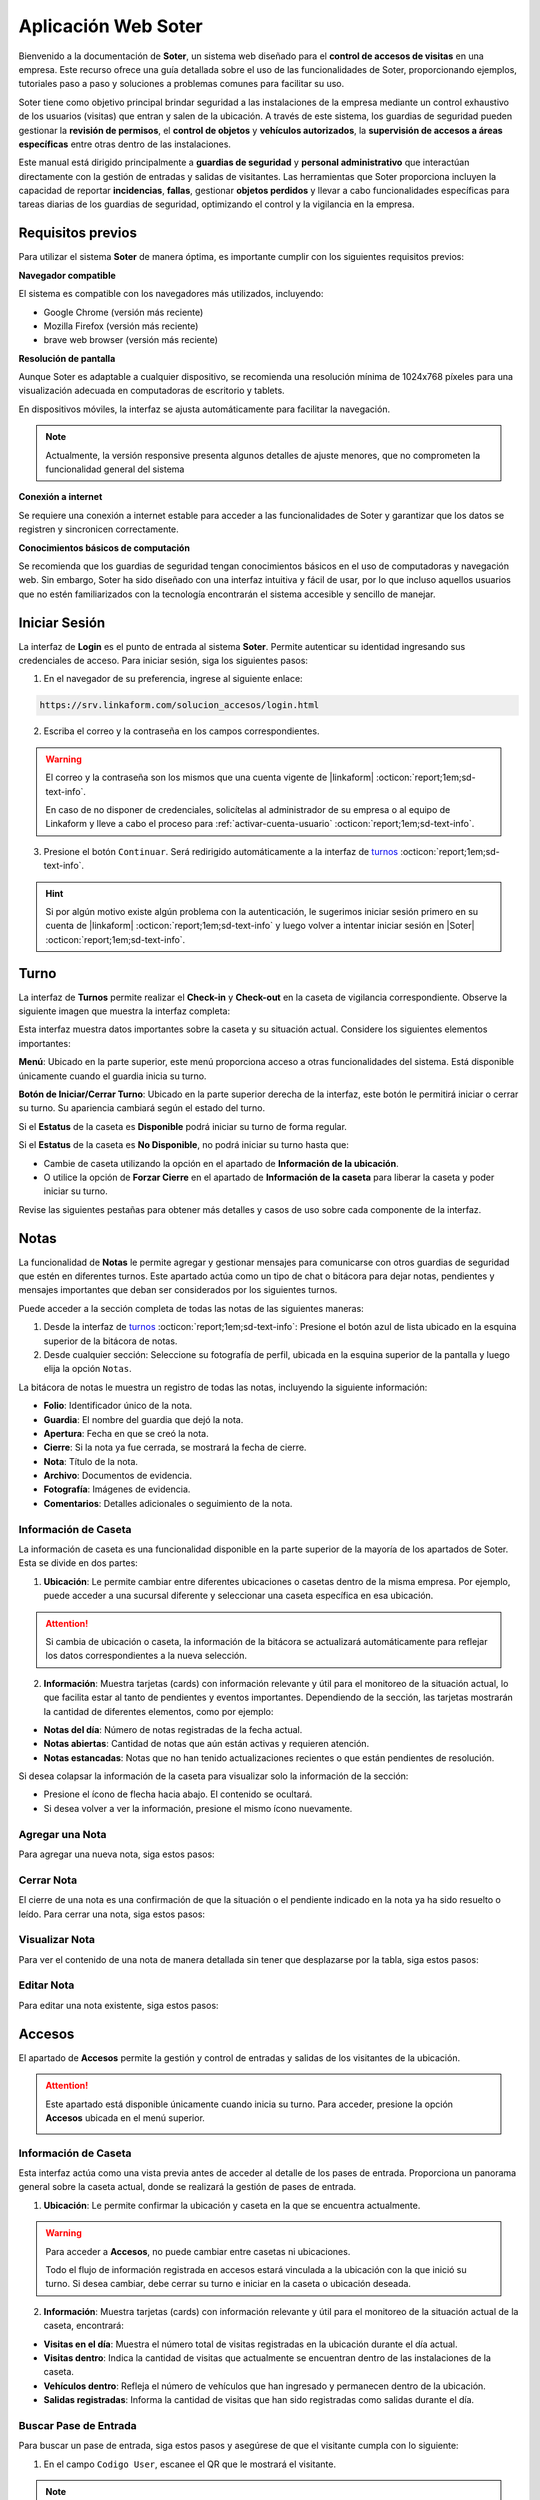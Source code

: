 .. _doc-soter:

====================
Aplicación Web Soter
====================

Bienvenido a la documentación de **Soter**, un sistema web diseñado para el **control de accesos de visitas** en una empresa. Este recurso ofrece una guía detallada sobre el uso de las funcionalidades de Soter, proporcionando ejemplos, tutoriales paso a paso y soluciones a problemas comunes para facilitar su uso.

Soter tiene como objetivo principal brindar seguridad a las instalaciones de la empresa mediante un control exhaustivo de los usuarios (visitas) que entran y salen de la ubicación. A través de este sistema, los guardias de seguridad pueden gestionar la **revisión de permisos**, el **control de objetos** y **vehículos autorizados**, la **supervisión de accesos a áreas específicas** entre otras dentro de las instalaciones.

Este manual está dirigido principalmente a **guardias de seguridad** y **personal administrativo** que interactúan directamente con la gestión de entradas y salidas de visitantes. Las herramientas que Soter proporciona incluyen la capacidad de reportar **incidencias**, **fallas**, gestionar **objetos perdidos** y llevar a cabo funcionalidades específicas para tareas diarias de los guardias de seguridad, optimizando el control y la vigilancia en la empresa.

Requisitos previos
==================

Para utilizar el sistema **Soter** de manera óptima, es importante cumplir con los siguientes requisitos previos:

**Navegador compatible**

El sistema es compatible con los navegadores más utilizados, incluyendo:

- Google Chrome (versión más reciente)
- Mozilla Firefox (versión más reciente)
- brave web browser (versión más reciente)

**Resolución de pantalla** 

Aunque Soter es adaptable a cualquier dispositivo, se recomienda una resolución mínima de 1024x768 píxeles para una visualización adecuada en computadoras de escritorio y tablets. 

En dispositivos móviles, la interfaz se ajusta automáticamente para facilitar la navegación. 

.. note:: Actualmente, la versión responsive presenta algunos detalles de ajuste menores, que no comprometen la funcionalidad general del sistema

**Conexión a internet**

Se requiere una conexión a internet estable para acceder a las funcionalidades de Soter y garantizar que los datos se registren y sincronicen correctamente.

**Conocimientos básicos de computación**

Se recomienda que los guardias de seguridad tengan conocimientos básicos en el uso de computadoras y navegación web. Sin embargo, Soter ha sido diseñado con una interfaz intuitiva y fácil de usar, por lo que incluso aquellos usuarios que no estén familiarizados con la tecnología encontrarán el sistema accesible y sencillo de manejar. 

Iniciar Sesión
==============

La interfaz de **Login** es el punto de entrada al sistema **Soter**. Permite autenticar su identidad ingresando sus credenciales de acceso. Para iniciar sesión, siga los siguientes pasos:

1. En el navegador de su preferencia, ingrese al siguiente enlace: 

.. code-block::
    
    https://srv.linkaform.com/solucion_accesos/login.html

.. seealso:: Ingrese directamente |aqui| :octicon:`report;1em;sd-text-info`.

2. Escriba el correo y la contraseña en los campos correspondientes.

.. warning:: El correo y la contraseña son los mismos que una cuenta vigente de |linkaform| :octicon:`report;1em;sd-text-info`. 
   
   En caso de no disponer de credenciales, solicítelas al administrador de su empresa o al equipo de Linkaform y lleve a cabo el proceso para :ref:`activar-cuenta-usuario` :octicon:`report;1em;sd-text-info`.

3. Presione el botón ``Continuar``. Será redirigido automáticamente a la interfaz de `turnos <#iniciar-turno>`_ :octicon:`report;1em;sd-text-info`.

.. hint:: Si por algún motivo existe algún problema con la autenticación, le sugerimos iniciar sesión primero en su cuenta de |linkaform| :octicon:`report;1em;sd-text-info` y luego volver a intentar iniciar sesión en |Soter| :octicon:`report;1em;sd-text-info`.

.. image:: /imgs/Soter/Soter1.png
    :width: 880px

.. _iniciar-turno:

Turno
=====

La interfaz de **Turnos** permite realizar el **Check-in** y **Check-out** en la caseta de vigilancia correspondiente. Observe la siguiente imagen que muestra la interfaz completa:

.. image:: /imgs/Soter/Soter4.png
   :width: 880px

Esta interfaz muestra datos importantes sobre la caseta y su situación actual. Considere los siguientes elementos importantes:

**Menú**: Ubicado en la parte superior, este menú proporciona acceso a otras funcionalidades del sistema. Está disponible únicamente cuando el guardia inicia su turno. 

**Botón de Iniciar/Cerrar Turno**: Ubicado en la parte superior derecha de la interfaz, este botón le permitirá iniciar o cerrar su turno. Su apariencia cambiará según el estado del turno. 

Si el **Estatus** de la caseta es **Disponible** podrá iniciar su turno de forma regular.

.. image:: /imgs/Soter/Soter2.png

Si el **Estatus** de la caseta es **No Disponible**, no podrá iniciar su turno hasta que:

- Cambie de caseta utilizando la opción en el apartado de **Información de la ubicación**.
- O utilice la opción de **Forzar Cierre** en el apartado de **Información de la caseta** para liberar la caseta y poder iniciar su turno.

.. image:: /imgs/Soter/Soter3.png

Revise las siguientes pestañas para obtener más detalles y casos de uso sobre cada componente de la interfaz.

.. tab-set::

    .. tab-item:: Información Personal

        En este apartado, encontrará la información personal de su cuenta, incluyendo los siguientes detalles:

        - **Nombre**: Su nombre completo registrado en la cuenta.
        - **Puesto**: El puesto o cargo que ocupa.
        - **Correo electrónico**: La dirección de correo asociada a su cuenta.

        **Cambiar Imagen de Perfil**

        Para actualizar la imagen de su perfil, siga estos pasos:

        1. Presione el botón ``Cambiar Imagen``.
        2. Seleccione la nueva imagen desde su dispositivo. La imagen se actualizará automáticamente en su perfil.

        .. image:: /imgs/Soter/Soter16.png

    .. tab-item:: Información de la Ubicación

        Esta sección muestra la información detallada sobre la ubicación actual de la caseta en la que se encuentra. Podrá encontrar la siguiente información:

        - **Ubicación**: Muestra el nombre de la planta o instalación donde se encuentra la caseta.
        - **Ciudad**: Indica la ciudad en la que está ubicada la planta.
        - **Estado**: Muestra el estado correspondiente a la ubicación.
        - **Dirección**: Proporciona la dirección completa de la planta.
        - **Caseta**: Muestra la caseta específica dentro de la planta que está siendo utilizada.
        
        .. image:: /imgs/Soter/Soter5.png  

        **Cambiar Caseta**
        
        Observe el botón ubicado en la esquina superior de la sección. Este botón permite cambiar de una caseta a otra, incluso a una caseta de otra ubicación. Para cambiar entre casetas o ubicaciones, siga los siguientes pasos:

        .. grid:: 2
            :gutter: 0

            .. grid-item-card::
                :columns: 6

                1. Seleccione el botón ``Cambiar Caseta``. Se abrirá un modal.
                2. Seleccione una caseta de la lista que se muestra en el modal.

                .. important:: Al seleccionar la nueva caseta, verifique que la ubicación sea la misma en la que se encuentra. Esto es importante, ya que cualquier acción o registro que haga quedará asociado a esa caseta y ubicación. 
                
                .. warning:: Al seleccionar una caseta, no podrá ver el estado de la misma (es decir, si está disponible o no). Si selecciona una caseta no disponible, podrá tomar otras medidas, como forzar el cierre. Continúe leyendo la siguiente pestaña para más información.

            .. grid-item-card::
                :columns: 6

                .. image:: /imgs/Soter/Soter6.png      

    .. tab-item:: Información de la Caseta

        Este apartado muestra el estado actual de disponibilidad de la caseta seleccionada en la ubicación. En esta sección, podrá encontrar la siguiente información:

        **Estatus de la Caseta**: Indica la disponibilidad de la caseta. 

        Si la caseta está **Disponible**, se mostrará únicamente este campo y el guardia podrá iniciar turno presionando el botón correspondiente.

        .. image:: /imgs/Soter/Soter7.png

        Si la caseta **No está Disponible**, se mostrarán:

        - **Guardia en turno**: Muestra el nombre del guardia actualmente en turno en esa caseta.
        - **Fecha de Inicio de turno**: Indica la fecha y hora en que el guardia actual inició su turno.

        .. image:: /imgs/Soter/Soter9.png

        **Forzar Cierre**

        Observe el botón ubicado en la esquina superior de la sección. Este botón permite al guardia finalizar el turno actual de manera manual, por ejemplo, en caso de que el guardia anterior no haya registrado su salida. Para forzar el cierre, siga los siguientes pasos:

        1. Seleccione el botón ``Forzar Cierre``. Se abrirá un modal.
        2. Lea cuidadosamente el mensaje del modal. Encontrará información relevante acerca del guardia que tiene el turno actual en la caseta que desea cerrar.
        3. Presione el botón ``Sí`` para confirmar o ``Cancelar`` para abortar la operación.

        .. image:: /imgs/Soter/Soter8.png  

        .. warning:: Utilice esta funcionalidad con precaución y únicamente en situaciones donde sea absolutamente necesario cerrar el turno de forma forzada.

    .. tab-item:: Guardias de Apoyo

        Este apartado le permite seleccionar a otros guardias que estarán activos junto a usted durante el turno en la misma caseta. Los guardias de apoyo son aquellos que colaboran en situaciones de emergencia, relevos u otras necesidades.

        Para agregar guardias de apoyo a su turno y asegurarse de que estén disponibles para asistirle, siga estos pasos:

        1. Revise la lista de guardias disponibles en la misma ubicación.
        2. Marque la casilla junto al nombre del guardia que desea agregar como apoyo.
        3. Inicie el turno.

        .. image:: /imgs/Soter/Soter10.png

        **Agregar Guardia de Apoyo**

        Este proceso está disponible únicamente cuando el turno ya ha sido iniciado y desea agregar a un nuevo guardia como apoyo. Al iniciar el turno, solo se mostrarán los guardias seleccionados previamente. 

        Para agregar un nuevo guardia a la lista de apoyo, siga estos pasos:

        1. Presione el botón ``Agregar guardia de apoyo`` ubicado en la parte inferior derecha de la sección. Se abrirá un modal.
        2. Identifique al o los guardias que desea agregar y presione el botón ``Seleccionar``. Automáticamente, estos guardias se agregarán a la lista de la sección.

        .. image:: /imgs/Soter/Soter11.png

        **Check-out Guardia de Apoyo**

        Para hacer Check-out a un guardia de apoyo, siga estos pasos:

        1. Presione el icono de salida ubicado junto al nombre del guardia. Esto abrirá un modal.
        2. Presione ``Sí`` para confirmar el **Check-out** del guardia en su turno, o presione ``Cancelar`` para mantener la lista de apoyo.

        .. image:: /imgs/Soter/Soter12.png

    .. tab-item:: Resumen de Actividad

        Esta sección le proporciona información adicional y relevante sobre la situación actual de la caseta y su entorno. Aquí encontrará datos clave para el monitoreo y control de las instalaciones, lo que facilitará la toma de decisiones y la coordinación de acciones de seguridad, incluyendo:

        - **Visitas dentro**: Indica el número de visitas que actualmente se encuentran dentro de las instalaciones de la ubicación.
        
        - **Artículos Concesionados**: Indica el número artículos entregados temporalmente a los empleados de la ubicación que aún no han sido devueltos.

        - **Incidentes Pendientes**: Indica el número de incidentes que han sido reportados pero que aún no se han resuelto. Esta información es importante para dar seguimiento a situaciones que requieren atención inmediata.

        - **Vehículos Estacionados**: Indica el número de vehículos que se encuentran estacionados dentro de la ubicación.

        - **Gafetes Pendientes**: Indica el número de gafetes que aún no han sido devueltos por las visitas.

        .. image:: /imgs/Soter/Soter13.png

    .. tab-item:: Estado del turno

        Este apartado le proporciona información detallada sobre la situación actual de la caseta, incluyendo la fecha y hora actuales, que son las mismas que se registrarán al momento de iniciar o finalizar un turno. El estatus de la caseta dependerá del estado del turno:

        - **Cerrado**: Indica que aún no ha iniciado su turno.
        - **Abierto**: Indica que el turno ya ha sido iniciado.

        .. image:: /imgs/Soter/Soter14.png
        
        .. note:: Tenga en cuenta que la fecha y hora que se registran en el Check-in y Check-out corresponden al momento exacto en que presiona el botón para iniciar o cerrar el turno.

    .. tab-item:: Notas

        .. image:: /imgs/Soter/Soter15.png

        .. seealso:: Consulte la sección sobre `notas <#section-notas>`_ :octicon:`report;1em;sd-text-info` para más detalles.

.. _section-notas:

Notas
=====

La funcionalidad de **Notas** le permite agregar y gestionar mensajes para comunicarse con otros guardias de seguridad que estén en diferentes turnos. Este apartado actúa como un tipo de chat o bitácora para dejar notas, pendientes y mensajes importantes que deban ser considerados por los siguientes turnos.

Puede acceder a la sección completa de todas las notas de las siguientes maneras:

1. Desde la interfaz de `turnos <#iniciar-turno>`_ :octicon:`report;1em;sd-text-info`: Presione el botón azul de lista ubicado en la esquina superior de la bitácora de notas.
2. Desde cualquier sección: Seleccione su fotografía de perfil, ubicada en la esquina superior de la pantalla y luego elija la opción ``Notas``.

.. image:: /imgs/Soter/Soter22.png

La bitácora de notas le muestra un registro de todas las notas, incluyendo la siguiente información:

- **Folio**: Identificador único de la nota.
- **Guardia**: El nombre del guardia que dejó la nota.
- **Apertura**: Fecha en que se creó la nota.
- **Cierre**: Si la nota ya fue cerrada, se mostrará la fecha de cierre.
- **Nota**: Título de la nota.
- **Archivo**: Documentos de evidencia.
- **Fotografía**: Imágenes de evidencia.
- **Comentarios**: Detalles adicionales o seguimiento de la nota.

.. image:: /imgs/Soter/Soter17.png
    :width: 880px

Información de Caseta
---------------------

La información de caseta es una funcionalidad disponible en la parte superior de la mayoría de los apartados de Soter. Esta se divide en dos partes:

1. **Ubicación**: Le permite cambiar entre diferentes ubicaciones o casetas dentro de la misma empresa. Por ejemplo, puede acceder a una sucursal diferente y seleccionar una caseta específica en esa ubicación.

.. attention:: Si cambia de ubicación o caseta, la información de la bitácora se actualizará automáticamente para reflejar los datos correspondientes a la nueva selección.

2. **Información**: Muestra tarjetas (cards) con información relevante y útil para el monitoreo de la situación actual, lo que facilita estar al tanto de pendientes y eventos importantes. Dependiendo de la sección, las tarjetas mostrarán la cantidad de diferentes elementos, como por ejemplo:
   
- **Notas del día**: Número de notas registradas de la fecha actual.
- **Notas abiertas**: Cantidad de notas que aún están activas y requieren atención.
- **Notas estancadas**: Notas que no han tenido actualizaciones recientes o que están pendientes de resolución.

.. image:: /imgs/Soter/Soter23.png
    :width: 880px

Si desea colapsar la información de la caseta para visualizar solo la información de la sección:

- Presione el ícono de flecha hacia abajo. El contenido se ocultará.
- Si desea volver a ver la información, presione el mismo ícono nuevamente.

Agregar una Nota
----------------

Para agregar una nueva nota, siga estos pasos:

.. grid:: 2
    :gutter: 0

    .. grid-item-card::
        :columns: 6

        1. Presione el botón ``+Nueva Nota`` ubicado en la parte superior de la bitácora.
        2. Complete la información requerida en los siguientes campos:

        - **Nota**: Ingrese un título descriptivo para identificar la nota.
        - **Documento**: Adjunte uno o más documentos como evidencia relacionada.
        - **Fotografía**: Adjunte una o varias imágenes como evidencia visual.
        - **Comentario**: Añada detalles adicionales o comentarios relevantes sobre la nota.

        3. Presione el botón ``Agregar`` para confirmar, o ``Cancelar`` si desea anular la operación.

    .. grid-item-card::
        :columns: 6

        .. image:: /imgs/Soter/Soter18.png

Cerrar Nota
-----------

El cierre de una nota es una confirmación de que la situación o el pendiente indicado en la nota ya ha sido resuelto o leído. Para cerrar una nota, siga estos pasos:

.. grid:: 2
    :gutter: 0

    .. grid-item-card::
        :columns: 6

        1. Localice la nota que desea cerrar en la bitácora.
        2. Haga clic en el primer ícono de la columna de opciones, ubicado en la misma fila que la nota. Esto abrirá un modal de confirmación.
        3. Revise la información y presione ``Sí`` para confirmar el cierre de la nota, o ``Cancelar`` si decide no realizar la acción.

    .. grid-item-card::
        :columns: 6

        .. image:: /imgs/Soter/Soter19.png

Visualizar Nota
---------------

Para ver el contenido de una nota de manera detallada sin tener que desplazarse por la tabla, siga estos pasos:

.. grid:: 2
    :gutter: 0

    .. grid-item-card::
        :columns: 6

        1. Identifique la nota que desea visualizar.
        2. Haga clic en el segundo ícono de vista, ubicado en la columna de opciones en la misma fila que la nota. Esto abrirá un modal que mostrará toda la información de la nota.
        3. Presione ``Cerrar`` para salir del modal y regresar a la lista de notas.

    .. grid-item-card::
        :columns: 6

        .. image:: /imgs/Soter/Soter20.png

Editar Nota
-----------

Para editar una nota existente, siga estos pasos:

.. grid:: 2
    :gutter: 0

    .. grid-item-card::
        :columns: 6

        1. Identifique la nota que desea editar en la bitácora.
        2. Haga clic en el tercer ícono de edición, ubicado en la columna de opciones de la misma fila que la nota. Esto abrirá un modal con la información de la nota.
        3. Modifique los campos que necesiten actualización.
        4. Presione ``Editar`` para confirmar los cambios, o ``Cancelar`` si decide no realizar la acción.

        .. note:: Al editar una nota, la fecha de creación de la nota no se modificará; solo se actualizará la información contenida en la misma.

    .. grid-item-card::
        :columns: 6

        .. image:: /imgs/Soter/Soter21.png

Accesos
=======

El apartado de **Accesos** permite la gestión y control de entradas y salidas de los visitantes de la ubicación.

.. attention:: Este apartado está disponible únicamente cuando inicia su turno. Para acceder, presione la opción **Accesos** ubicada en el menú superior.

    .. image:: /imgs/Soter/Soter25.png

Información de Caseta
---------------------

Esta interfaz actúa como una vista previa antes de acceder al detalle de los pases de entrada. Proporciona un panorama general sobre la caseta actual, donde se realizará la gestión de pases de entrada.

1. **Ubicación**: Le permite confirmar la ubicación y caseta en la que se encuentra actualmente.

.. warning:: Para acceder a **Accesos**, no puede cambiar entre casetas ni ubicaciones. 
    
    Todo el flujo de información registrada en accesos estará vinculada a la ubicación con la que inició su turno. Si desea cambiar, debe cerrar su turno e iniciar en la caseta o ubicación deseada.

2. **Información**: Muestra tarjetas (cards) con información relevante y útil para el monitoreo de la situación actual de la caseta, encontrará:
   
- **Visitas en el día**: Muestra el número total de visitas registradas en la ubicación durante el día actual.
- **Visitas dentro**: Indica la cantidad de visitas que actualmente se encuentran dentro de las instalaciones de la caseta.
- **Vehículos dentro**: Refleja el número de vehículos que han ingresado y permanecen dentro de la ubicación.
- **Salidas registradas**: Informa la cantidad de visitas que han sido registradas como salidas durante el día.

.. image:: /imgs/Soter/Soter24.png
    :width: 880px

.. _buscador-pases:

Buscar Pase de Entrada
----------------------

Para buscar un pase de entrada, siga estos pasos y asegúrese de que el visitante cumpla con lo siguiente:

1. En el campo ``Codigo User``, escanee el QR que le mostrará el visitante.

.. note:: El visitante deberá mostrarle el gafete que el personal administrativo le hizo llegar. Observe el siguiente ejemplo de QR que el visitante le debe mostrar:

    .. image:: /imgs/Soter/Soter26.png

2. Presione el botón de lupa para buscar al visitante. Será redirigido al detalle del pase; consulte :ref:`registrar-visita` :octicon:`report;1em;sd-text-info` para más detalles.

Si la visita no tiene el QR, pero está seguro de que cuenta con un pase de seguridad, siga estos pasos:

1. Presione el ícono de lista ubicado en la barra buscadora. Se abrirá un modal.
2. Identifique al visitante por el nombre o la fotografía. Utilice la barra buscadora en caso de tener múltiples pases.
3. Presione sobre el nombre del visitante. Será redirigido al detalle del pase; revise :ref:`registrar-visita` :octicon:`report;1em;sd-text-info` para más información.

.. warning:: Al buscar un pase de entrada desde la barra buscadora por QR o desde la lista, el pase debe estar Activo. Si, por algún motivo, el pase no aparece por los medios mencionados, considere buscarlos en los `pases temporales <#pases-temp>`_ :octicon:`report;1em;sd-text-info`.

.. image:: /imgs/Soter/Soter27.png

Nuevo Pase de Entrada
---------------------

Crear un nuevo pase de entrada para visitas espontáneas es un proceso sencillo. Siga los siguientes pasos:

.. note:: Esta opción solo está disponible en la interfaz donde se muestra la información de la caseta.

1. Presione ``+Nueva Visita``. Se abrirá el modal correspondiente.
2. Complete los siguientes campos, todos son requeridos:

- **Nombre completo**: Ingrese el nombre completo de la persona que realizará la visita.
- **Fotografía**: Capture una fotografía reciente del visitante.
- **Identificación**: Capture una fotografía de una identificación oficial del visitante (INE, pasaporte, etc.) para validar su identidad.
- **Empresa**: Indique la empresa a la que pertenece la visita (si lo requiere).
- **Área que visita**: Especifique la sección o área dentro de las instalaciones que el visitante puede acceder.
- **Visita a**: Ingrese el nombre de la persona o el departamento que el visitante tiene intención de ver durante su visita.
- **Tipo de perfil**: Seleccione el tipo de perfil que tendrá la visita.

.. note:: El **tipo de perfil** define los límites y permisos de la visita. Según el perfil asignado, los requisitos varían ya que algunos perfiles requieren condiciones más estrictas que otros.

    Para pases de entrada espontáneos, es habitual seleccionar un perfil de  **visita general** o **candidatos**.

3. Presione ``Crear`` para confirmar los datos y generar el pase de entrada. Se redirigirá al detalle del pase; para más detalles, consulte :ref:`registrar-visita` :octicon:`report;1em;sd-text-info`.

.. warning:: Al crear un pase de entrada, **no** se está concediendo automáticamente el acceso al visitante.

.. image:: /imgs/Soter/Soter28.png

.. _pases-temp:

Pases Temporales
----------------

Los **pases temporales** corresponden a aquellas visitas cuyo pase tiene el estatus de **vencido** o **en proceso**. Para consultar los pases temporales, siga estos pasos:

1. Presione ``Pases temporales``. Se abrirá el modal correspondiente.
2. Identifique al visitante por el nombre o la fotografía. Utilice la barra buscadora en caso de tener múltiples pases.
3. Presione sobre el nombre del visitante. Se le redirigirá al detalle del pase; revise :ref:`registrar-visita` :octicon:`report;1em;sd-text-info` para más detalles.

.. warning:: Considere que un visitante con un pase temporal no es candidato para ingresar a las instalaciones. Para ello, deberá ponerse en contacto con el personal administrativo para actualizar su estatus. Para más detalles, consulte :ref:`registrar-visita` :octicon:`report;1em;sd-text-info`.

.. image:: /imgs/Soter/Soter29.png

.. _registrar-visita:

Registrar Ingreso/Salida
------------------------

La interfaz principal de **Accesos** le permitirá registrar tanto el ingreso como la salida de visitas, además de gestionar y visualizar todo lo relacionado con el pase.

La siguiente figura muestra las diferencias en el menú de opciones antes y después de registrar el ingreso o la salida de una visita:

.. image:: /imgs/Soter/Soter31.png
    :width: 880px

Considere los siguientes elementos comunes al registrar un ingreso o salida:

- **Barra búsqueda**: Le permite escanear el código QR para visualizar un nuevo pase de entrada.

.. seealso:: Consulte `buscar pases <#buscador-pases>`_ :octicon:`report;1em;sd-text-info` para más detalles.

- **Boton** ``Registrar ingreso`` / ``Registrar salida``: Permite registrar el ingreso o salida de la visita. La apariencia variará según la acción que deba realizar.

.. warning:: Asegúrese de revisar cuidadosamente los `detalles del pase <#detalles-pase-entrada>`_ :octicon:`report;1em;sd-text-info` antes de registrar el ingreso de una visita.

- **Botón Limpiar**: Permite limpiar la interfaz actual y regresar a la interfaz previa para buscar un nuevo pase de entrada.

- **Botón** ``Pases temporales``: Facilita la búsqueda de pases de entrada que **no están activos**. 

.. warning:: Consulte pases `temporales <#pases-temp>`_ :octicon:`report;1em;sd-text-info` para mas detalles.

Agregar comentario de Pase
^^^^^^^^^^^^^^^^^^^^^^^^^^

Estos comentarios se centran en las condiciones específicas del acceso del visitante, como requisitos o restricciones del pase de entrada.

Al realizar un comentario sobre el pase, este se registra automáticamente al momento de registrar la entrada del visitante. Estos comentarios se almacenan como parte de los **comentarios de últimos accesos**. Para más detalles, consulte la sección correspondiente.

.. admonition:: Ejemplo
    :class: pied-piper

    Ejemplos de estos comentarios podrían ser:
            
    - El pase es válido solo hasta las 3:00 PM.
    - El visitante debe entregar su identificación al finalizar la visita.

Para agregar un comentario, siga estos pasos:

1. Presione el botón rojo ``+Agregar comentario``.
2. Escriba el comentario para el pase de entrada.
3. Presione ``Agregar`` para confirmar los datos.

.. image:: /imgs/Soter/Soter33.png

.. _asignacion-gafete:

Asignar Gafete
^^^^^^^^^^^^^^

El proceso de asignar un gafete está disponible unicamente antes de registrar el ingreso de la visita. Este proceso implica otorgar a un identificador físico que contiene información relevante sobre la identidad y autorización para acceder a ciertas áreas del visitante.

.. note:: Asignar un gafete no es un procedimiento obligatorio.

Para asignar un gafete, siga estos pasos:

1. Presione el botón ``Asignar Gafete``.

.. note:: Si realiza la asignación de un gafete desde la `bitácora <#bitacora>`_ :octicon:`report;1em;sd-text-info`, presione el segundo icono sobre id.

    .. image:: /imgs/Soter/Soter51.png

2. Complete los campos correspondientes:

- **Número de gafete**: Seleccione el gafete deseado.
- **Tipo de documento de garantía**: Seleccione el documento que el visitante dejará como garantía.
- **Locker de seguridad**: Seleccione el locker de seguridad.

3. Presione ``Asignar gafete`` para confirmar los datos.

.. image:: /imgs/Soter/Soter32.png
        
.. note:: Una vez que asigne un gafete, podrá visualizar el registro en la sección de Información personal.

.. _recibimiento-gafete:

Recibir Gafete
^^^^^^^^^^^^^^

El proceso de recibir un gafete está disponible únicamente antes de registrar la salida de la visita. Este procedimiento permite liberar el gafete y el locker asignado al visitante. Para completar el proceso de recibir un gafete, siga estos pasos:

1. Haga clic el botón ``Recibir Gafete``.

.. note:: Si recibe un gafete desde la `bitácora <#bitacora>`_ :octicon:`report;1em;sd-text-info`, presione el segundo icono sobre id.

    .. image:: /imgs/Soter/Soter51.png

2. Revise cuidadosamente la información proporcionada y confirme la acción seleccionando el botón ``Confirmar``

.. image:: /imgs/Soter/Soter50.png
        
.. warning:: Si el visitante tiene un gafete asignado y necesita registrar su salida, primero deberá completar el proceso de recepción del gafete. De lo contrario, el sistema no permitirá continuar.

    .. image:: /imgs/Soter/Soter49.png

.. _detalles-pase-entrada:

Detalle del Pase de Entrada
^^^^^^^^^^^^^^^^^^^^^^^^^^^

Un pase de entrada es una invitación generada por el personal administrativo para permitir el acceso de los visitantes a las instalaciones de la ubicación. Este pase detalla todos los requisitos que el visitante debe cumplir antes de ser autorizado para ingresar. 

.. warning:: Es su responsabilidad, como guardia de seguridad, asegurarse de que se cumplan todos los requisitos solicitados para la visita antes de permitir su acceso.

Observe la siguiente imagen que muestra la interfaz completa:

.. image:: /imgs/Soter/Soter30.png
   :width: 880px

Revise las siguientes pestañas para obtener más detalles y casos de uso sobre cada apartado de la interfaz.

.. tab-set::

    .. tab-item:: Información personal

        En este apartado, podrá encontrar información personal de la visita, incluyendo:

        .. grid:: 2
            :gutter: 0

            .. grid-item-card::
                :columns: 6

                - **Folio**: Identificador único del pase de entrada.
                
                .. note:: El folio es distinto del código QR.

                - **Etiqueta de pase**: Ubicada en la esquina superior derecha, esta etiqueta especifica si el pase es para registrar una **Entrada** o **Salida**. 
                
                .. note:: La etiqueta cambia de acuerdo con el estado del pase.
                
                - **Fotografía**: Imagen del visitante.
                
                - **Identificación**: Imagen de una identificación del visitante.
                
                - **Nombre**: Nombre completo del visitante.
                
                - **Tipo de pase**: Especifica el tipo de pase asignado a la visita.

                .. attention:: Preste especial atención al tipo de pase, ya que determina los permisos que el visitante debe cumplir. Consulte el apartado sobre permisos y certificaciones para más detalles.

                - **Empresa**: Razón social del contratista que recibe la visita (si aplica).
                
                - **Motivo de visita**: Razón por la cual el visitante ingresa a las instalaciones.

            .. grid-item-card::
                :columns: 6

                .. image:: /imgs/Soter/Soter34.png

        - **Visita a**: Empleados dentro de la instalación a quienes el visitante se dirigirá.

        .. note:: Por cada empleado, tendrá las siguientes opciones:

            - **Llamada**: Permite realizar una llamada en caso necesario.

            .. image:: /imgs/Soter/Soter35.png
                :width: 500px

            - **Mensaje**: Facilita la comunicación con el empleado cuando sea requerido.

            .. image:: /imgs/Soter/Soter36.png
                :width: 500px

            Estas opciones suelen utilizarse para contactar a la persona que generó el pase de entrada. Si encuentra algún inconveniente relacionado con el estatus, permisos, accesos permitidos o cualquier otra situación, contacte a la persona correspondiente.

        - **Gafete y locker**: Especifica el gafete y locker asignados al visitante, estos campos varían según si se ha asignado un gafete.
        
        - **Estatus**: Este campo le permite conocer si el pase de entrada está **activo**.

        .. caution:: Si el estatus es diferente a **activo**, no podrá registrar la entrada del visitante.

        - **Vigencia del pase**: Indica la fecha de vencimiento del pase.

        - **Días disponibles**: Muestra los días en que la visita está autorizada para ingresar a las instalaciones. 
        
        .. note:: Los días permitidos se resaltan en color negro.

    .. tab-item:: Comentarios/instrucciones de visita
        
        Estos comentarios se refieren a detalles sobre la interacción con el visitante, como indicaciones para su atención, acompañamiento durante la visita, instrucciones especiales, etc.

        .. admonition:: Ejemplo
            :class: pied-piper
 
            Ejemplos de estos comentarios podrían ser: 
            
            - La visita necesita acompañamiento durante todo el recorrido
            - El visitante está interesado en revisar las instalaciones de producción.

        Para agregar un comentario, siga estos pasos:

        1. Presione el botón verde ``+Agregar comentario``.

        .. image:: /imgs/Soter/Soter37.png
            :width: 500px
            
        2. Escriba el comentario para el pase de entrada.
        3. Presione ``Agregar`` para confirmar los datos. Podrá ver el comentario en la sección correspondiente.
        
        .. image:: /imgs/Soter/Soter38.png

    .. tab-item:: Últimos accesos

        Esta sección muestra un historial reciente de las entradas y salidas del visitante. Esta sección incluye:

        - **Visitó a**: Empleado al que se dirigió el visitante.
        - **Fecha y hora**: Detalles de la fecha y hora de cada acceso.
        - **Duración**: Tiempo que el visitante permaneció en las instalaciones.
        - **Comentarios**: Notas relevantes registradas durante cada acceso, que pueden incluir instrucciones o detalles adicionales para próximas entradas.

        .. image:: /imgs/Soter/Soter39.png
            :width: 500px

        Para visualizar el comentario de un acceso, simplemente seleccione el ícono de mensaje correspondiente.

        .. image:: /imgs/Soter/Soter40.png
            :width: 500px

    .. tab-item:: Permisos/certificaciones

        Esta sección presenta una lista de los permisos y certificaciones que el visitante debe cumplir antes de ingresar a las instalaciones. Esto incluye documentación, aprobaciones específicas y pruebas que varían según el perfil del visitante. En esta sección deberá:

        - Verificar el estado de cada permiso, que puede ser **autorizado**, **pendiente** o **vencido**. 

        .. warning:: Asegúrese de que todos los permisos tengan un estatus **autorizado**, ya que esto garantiza que solo quienes cumplen con los requisitos puedan acceder.

        - Contactar a la persona responsable si algún permiso o certificación presenta un estatus diferente al **autorizado**, para que se realicen las actualizaciones necesarias en la documentación del visitante.

        .. note:: El proceso de actualización es una tarea que le compete al área administrativa que generó el pase de entrada.

        .. image:: /imgs/Soter/Soter41.png
            :width: 500px
        
        .. attention:: Es su responsabilidad asegurarse de que se cumplan todos los requisitos especificados.

    .. tab-item:: Accesos permitidos

        Esta sección específica las áreas a las que un visitante tiene autorización ingresar. Esta sección incluye:

        - **Área**: Lista de áreas específicas a las que el visitante tiene acceso.
        - **Comentario**: Cualquier requisito adicional que deba cumplir el visitante para ingresar a las áreas autorizadas, como portar un gafete, equipo o estar acompañado por personal autorizado.

        .. image:: /imgs/Soter/Soter42.png
            :width: 500px

    .. tab-item:: Equipos autorizados

        Esta sección le permite registrar cualquier equipo o herramienta que un visitante desee ingresar a las instalaciones.

        **Seleccionar Equipo**

        La selección de un equipo especifica su **autorización** y queda registrada junto con el ingreso del visitante. Para seleccionar un equipo, siga:

        1. Marque la casilla correspondiente a la herramienta o equipo que deseas autorizar.

        .. note:: Si aún no hay equipos en la bitácora, añada uno nuevo. Este se registrará y seleccionará automáticamente en la bitácora.

        .. image:: /imgs/Soter/Soter43.png

        **Visualizar Equipos Registrados**

        A medida que un visitante pasa más tiempo en las instalaciones, se crea un historial de equipos utilizados. Para consultar todos los registros de los equipos, siga:

        1. Presione el botón azul de lista ubicado en la esquina superior de la bitácora. Se abrirá un modal con todos los equipos o herramientas registrados en el pase de la visita.
        2. Presione **Cerrar** para salir del modal.

        .. image:: /imgs/Soter/Soter44.png

        **Agregar Equipo**

        Para agregar un nuevo equipo, siga los siguientes pasos:

        1. Presione el botón **+Agregar Equipo**. Se abrirá el modal correspondiente.

        .. note:: Si agrega equipos desde la `bitácora <#bitacora>`_ :octicon:`report;1em;sd-text-info`, presione el tercer icono.

            .. image:: /imgs/Soter/Soter52.png

        2. Complete los siguientes campos:

        - **Tipo de Equipo**: Seleccione la clasificación del equipo o herramienta.
        - **Nombre del Artículo**: Descripción o denominación específica del equipo o herramienta.
        - **Marca**: Fabricante del equipo (opcional).
        - **Modelo**: Indica el modelo del equipo.
        - **Número de Serie**: Identificador único del equipo (opcional).
        - **Color**: Seleccione el color del equipo o herramienta.

        3. Presione el botón **Agregar** para confirmar los datos. El registro se reflejará en la bitácora.

        .. image:: /imgs/Soter/Soter45.png

    .. tab-item:: Vehículos Autorizados

        Esta sección permite el registro de un vehículo con el que el visitante desea ingresar a las instalaciones (si aplica).

        **Seleccionar Vehículo**

        La selección de un vehículo indica su **autorización** y se asocia al ingreso del visitante. 
        
        .. note:: Si agrega un vehículo desde la `bitácora <#bitacora>`_ :octicon:`report;1em;sd-text-info`, presione el cuarto icono.

            .. image:: /imgs/Soter/Soter53.png

        Para autorizar un vehículo:

        1. Marque el botón de opción única correspondiente al vehículo que desea autorizar.

        .. note:: Si aún no hay vehículos registrados, añada uno nuevo. Este se registrará y seleccionará automáticamente. Considere que solo se puede registrar un vehículo por visita.

        .. image:: /imgs/Soter/Soter46.png

        **Visualizar Vehículos Registrados**

        Si un visitante ha utilizado varios vehículos durante diferentes visitas, se genera un historial. Para consultar estos registros:

        1. Presione el botón azul de lista ubicado en la esquina superior de la bitácora. Se abrirá un modal con todos los vehículos registrados para la visita.
        2. Presione **Cerrar** para salir del modal.

        .. image:: /imgs/Soter/Soter47.png

        **Agregar Vehículo**

        Para añadir un nuevo vehículo, siga estos pasos:

        1. Presione el botón **+Agregar Vehículo**. Se abrirá un modal.
        2. Complete los campos requeridos:

        - **Tipo de Vehículo**: Seleccione la categoría del vehículo, como automóvil, camioneta, moto, entre otros.
        - **Marca**: Seleccione la marca, como Toyota, Ford, Honda, etc.
        - **Modelo**: Ingrese el modelo específico del vehículo.
        - **Color**: Seleccione el color del vehículo.
        - **Estado**: Indique la condición del vehículo.

        .. note:: Al seleccionar un tipo, las opciones de marca y modelo se ajustan a la selección.

        3. Presione **Agregar** para confirmar la información. El registro se reflejará en la bitácora.

        .. image:: /imgs/Soter/Soter48.png

.. _bitacora:

Bitácoras
=========

La interfaz de **Bitácoras** facilita el control y monitoreo de las entradas y salidas de las visitas, proporcionando un registro detallado de cada movimiento a través de una bitácora.

.. attention:: Este apartado está disponible únicamente cuando haya iniciado su turno. Para acceder, presione la opción **Bitácoras** ubicada en el menú superior.

    .. image:: /imgs/Soter/Soter56.png

La bitácora está organizada en varias columnas, dónde:

- **Folio**: Identificador único del registro.
- **Entrada**: Fecha y hora en la que el visitante ingresó.
- **Visitante**: Nombre completo del visitante.
- **Tipo**: Perfil del visitante (e.g., visita general, proveedor).
- **Contratista**: Razón social de la empresa a la que pertenece el visitante (si aplica).
- **Gafete**: Identificación asignada al visitante para su acceso (si aplica).
- **Visita a**: Persona o departamento al que el visitante se dirige.
- **Caseta Entrada**: Caseta por la que ingresó el visitante.
- **Caseta Salida**: Caseta por la que el visitante registró su salida.
- **Salida**: Fecha y hora de salida del visitante.
- **Comentarios**: Observaciones adicionales sobre el pase de la visita.

.. image:: /imgs/Soter/Soter60.png
    :width: 880px
    
Visualizar Información de la Visita
-----------------------------------

Para consultar los datos relevantes de una visita y su pase, siga estos pasos:

1. Identifique la visita de interés en la lista de registros.
2. En la columna de **Opciones**, seleccione el primer ícono de usuario. Se abrirá un modal con la información detallada del pase de la visita.

.. image:: /imgs/Soter/Soter57.png

3. Presione ``Cerrar`` para salir del modal.

.. image:: /imgs/Soter/Soter58.png

Asignar o Recibir Gafete
------------------------

Desde la bitácora, es posible asignar o recibir un gafete para una visita. Siga los siguientes pasos:

1. Identifique la visita que requiere la asignación o recepción del gafete.

.. note:: Las visitas que no tengan información en los campos **Caseta Salida** o **Salida** son aquellas que aún se encuentran dentro de las instalaciones.

2. En la columna de **Opciones**, seleccione el segundo ícono (representado como una tarjeta).

.. image:: /imgs/Soter/Soter51.png

3. Consulte la documentación adicional según lo requiera:

.. seealso:: Consulte :ref:`asignacion-gafete` :octicon:`report;1em;sd-text-info` para más detalles.

.. seealso:: Consulte :ref:`recibimiento-gafete` :octicon:`report;1em;sd-text-info` para más detalles.

Agregar Equipo
--------------

Desde la bitácora, puede registrar más equipos o herramientas que un visitante desee ingresar a las instalaciones. Siga los siguientes pasos:

1. Identifique la visita que requiere agregar equipos.

2. En la columna de **Opciones**, seleccione el tercer ícono.

.. image:: /imgs/Soter/Soter52.png

3. Consulte :ref:`detalles-pase-entrada` :octicon:`report;1em;sd-text-info` en la sección **Equipos autorizados**.

Agregar Vehículo
----------------

Desde la bitácora, puede registrar el vehículo con el que el visitante desea ingresar a las instalaciones.

.. note:: Solo se puede registrar un vehículo por visita. Si ya se ha asignado un vehículo previamente en el pase, no será posible añadir otro.

Para agregar un vehículo, siga los pasos:

1. Identifique la visita que requiere agregar un vehículo.

2. En la columna de **Opciones**, seleccione el cuarto ícono.

.. image:: /imgs/Soter/Soter53.png

3. Consulte :ref:`detalles-pase-entrada` :octicon:`report;1em;sd-text-info` en la sección **Vehículos autorizados**.

Registrar Salida
----------------

Desde la la bitácora, puede registrar la salida de un visitante, siga los siguientes pasos:

1. Identifique la visita cuya salida desea registrar.

.. note:: Las visitas que no tengan información en los campos **Caseta Salida** o **Salida** son candidatos para registrar su salida.

2. En la columna de **Opciones**, seleccione el ícono correspondiente para la salida. Abrirá el modal correspondiente.

.. image:: /imgs/Soter/Soter54.png

3. Presione ``Confirmar`` para completar el registro de la salida.

.. image:: /imgs/Soter/Soter55.png
    :width: 400px

.. note:: No es posible registrar la salida de un visitante que ya ha abandonado las instalaciones. Observe la alerta.

    .. image:: /imgs/Soter/Soter59.png
        :width: 400px

.. _proceso-registro-visitantes:

Proceso de Registro de Visitantes 
=================================

lorem inpus

.. LIGAS DE INTERÉS EXTERNO 

.. |Soter| raw:: html

    <a href="https://srv.linkaform.com/solucion_accesos/login.html" target="_blank">Soter</a>
    
.. |aqui| raw:: html

    <a href="https://srv.linkaform.com/solucion_accesos/login.html" target="_blank">aquí</a>

.. |linkaform| raw:: html

   <a href="https://www.linkaform.com/" target="_blank">LinkaForm</a>